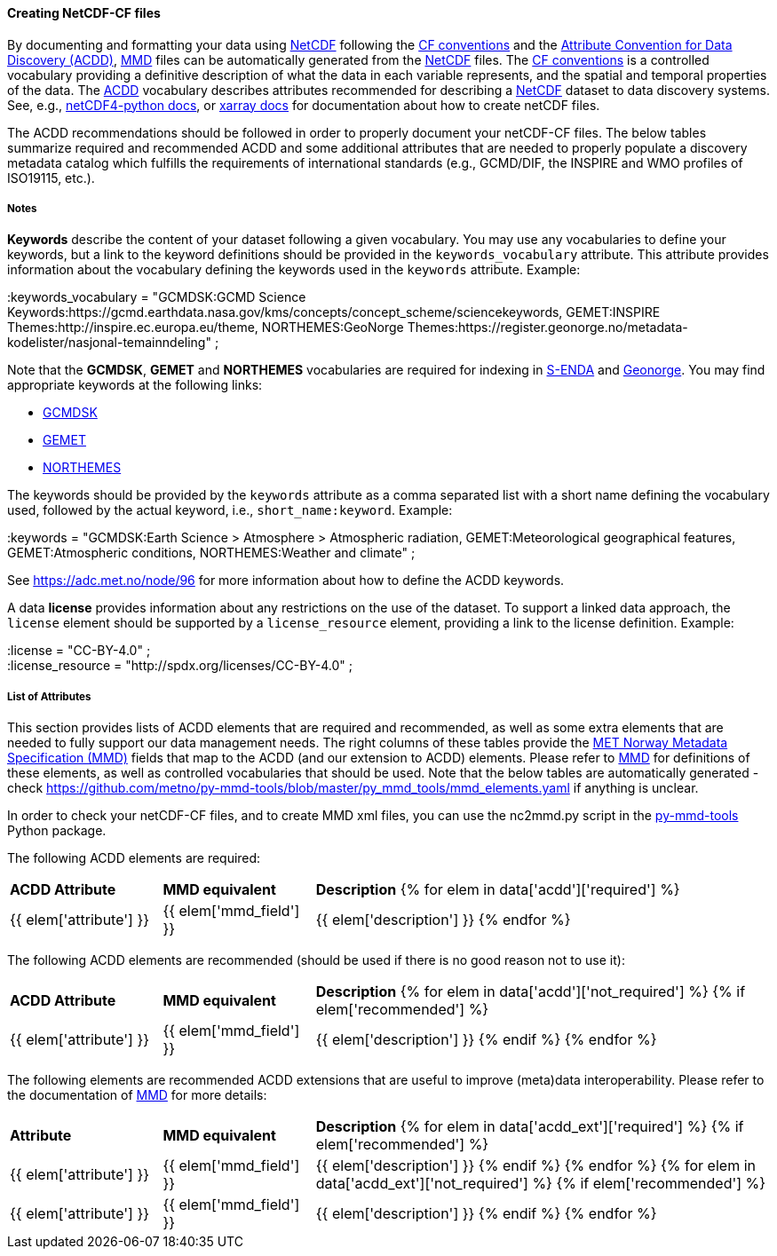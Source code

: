 //// 
{{ data.message }}
////

[[data-as-netcdf-cf]]
==== Creating NetCDF-CF files

By documenting and formatting your data using <<netcdf,NetCDF>> following the link:https://cfconventions.org/[CF conventions] and the link:https://wiki.esipfed.org/Attribute_Convention_for_Data_Discovery_1-3[Attribute Convention for Data Discovery (ACDD)], <<mmd,MMD>> files can be automatically generated from the <<netcdf,NetCDF>> files. The <<cf,CF conventions>> is a controlled vocabulary providing a definitive description of what the data in each variable represents, and the spatial and temporal properties of the data. The <<acdd,ACDD>> vocabulary describes attributes recommended for describing a <<netcdf,NetCDF>> dataset to data discovery systems. See, e.g., link:https://unidata.github.io/netcdf4-python/[netCDF4-python docs], or link:http://xarray.pydata.org/en/stable/user-guide/io.html[xarray docs] for documentation about how to create netCDF files.

The ACDD recommendations should be followed in order to properly document your netCDF-CF files. The below tables summarize required and recommended ACDD and some additional attributes that are needed to properly populate a discovery metadata catalog which fulfills the requirements of international standards (e.g., GCMD/DIF, the INSPIRE and WMO profiles of ISO19115, etc.).

===== Notes 

*Keywords* describe the content of your dataset following a given vocabulary. You may use any vocabularies to define your keywords, but a link to the keyword definitions should be provided in the ``keywords_vocabulary`` attribute. This attribute provides information about the vocabulary defining the keywords used in the ``keywords`` attribute. Example:

[EXAMPLE]
====
:keywords_vocabulary = "GCMDSK:GCMD Science Keywords:https://gcmd.earthdata.nasa.gov/kms/concepts/concept_scheme/sciencekeywords, GEMET:INSPIRE Themes:http://inspire.ec.europa.eu/theme, NORTHEMES:GeoNorge Themes:https://register.geonorge.no/metadata-kodelister/nasjonal-temainndeling" ;
====

Note that the *GCMDSK*, *GEMET* and *NORTHEMES* vocabularies are required for indexing in https://adc.met.no/[S-ENDA] and https://www.geonorge.no/en/[Geonorge]. You may find appropriate keywords at the following links:

* https://gcmd.earthdata.nasa.gov/kms/concepts/concept_scheme/sciencekeywords[GCMDSK]
* http://inspire.ec.europa.eu/theme[GEMET]
* https://register.geonorge.no/metadata-kodelister/nasjonal-temainndeling[NORTHEMES]

The keywords should be provided by the ``keywords`` attribute as a comma separated list with a short name defining the vocabulary used, followed by the actual keyword, i.e., ``short_name:keyword``. Example:

[EXAMPLE]
====
:keywords = "GCMDSK:Earth Science > Atmosphere > Atmospheric radiation, GEMET:Meteorological geographical features, GEMET:Atmospheric conditions, NORTHEMES:Weather and climate" ;
====

See https://adc.met.no/node/96 for more information about how to define the ACDD keywords.

A data *license* provides information about any restrictions on the use of the dataset. To support a linked data approach, the ``license`` element should be supported by a ``license_resource`` element, providing a link to the license definition. Example:

[EXAMPLE]
====
:license = "CC-BY-4.0" ; +
:license_resource = "http://spdx.org/licenses/CC-BY-4.0" ;
====

[[acdd-elements]]
===== List of Attributes

This section provides lists of ACDD elements that are required and recommended, as well as some extra elements that are needed to fully support our data management needs. The right columns of these tables provide the https://htmlpreview.github.io/?https://github.com/metno/mmd/blob/master/doc/mmd-specification.html[MET Norway Metadata Specification (MMD)] fields that map to the ACDD (and our extension to ACDD) elements. Please refer to https://htmlpreview.github.io/?https://github.com/metno/mmd/blob/master/doc/mmd-specification.html[MMD] for definitions of these elements, as well as controlled vocabularies that should be used. Note that the below tables are automatically generated - check https://github.com/metno/py-mmd-tools/blob/master/py_mmd_tools/mmd_elements.yaml if anything is unclear.

In order to check your netCDF-CF files, and to create MMD xml files, you can use the nc2mmd.py script in the https://github.com/metno/py-mmd-tools[py-mmd-tools] Python package.

The following ACDD elements are required:
[cols="1,1,3"]
|=======================================================================
|*ACDD Attribute* |*MMD equivalent* |*Description*
{% for elem in data['acdd']['required'] %}
|{{ elem['attribute'] }} |{{ elem['mmd_field'] }} |{{ elem['description'] }}
{% endfor %}
|=======================================================================

The following ACDD elements are recommended (should be used if there is no good reason not to use it):
[cols="1,1,3"]
|=======================================================================
|*ACDD Attribute* |*MMD equivalent* |*Description*
{% for elem in data['acdd']['not_required'] %}
  {% if elem['recommended'] %}
|{{ elem['attribute'] }} | {{ elem['mmd_field'] }} | {{ elem['description'] }}
  {% endif %}
{% endfor %}
|=======================================================================

The following elements are recommended ACDD extensions that are useful to improve (meta)data interoperability. Please refer to the documentation of https://htmlpreview.github.io/?https://github.com/metno/mmd/blob/master/doc/mmd-specification.html[MMD] for more details:
[cols="1,1,3"]
|=======================================================================
|*Attribute* |*MMD equivalent* |*Description*
{% for elem in data['acdd_ext']['required'] %}
  {% if elem['recommended'] %}
|{{ elem['attribute'] }} | {{ elem['mmd_field'] }} | {{ elem['description'] }}
  {% endif %}
{% endfor %}
{% for elem in data['acdd_ext']['not_required'] %}
  {% if elem['recommended'] %}
|{{ elem['attribute'] }} | {{ elem['mmd_field'] }} | {{ elem['description'] }}
  {% endif %}
{% endfor %}
|=======================================================================
